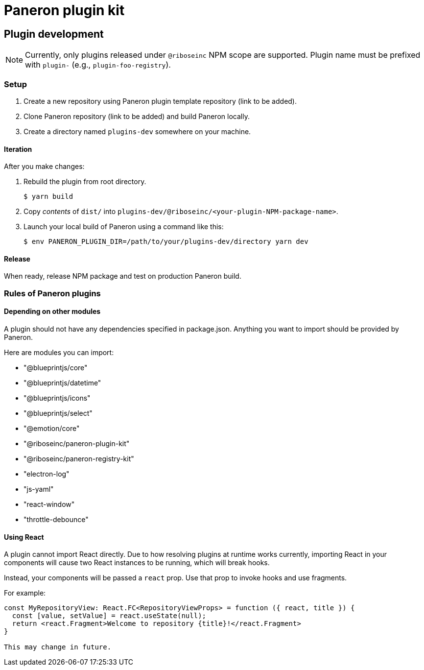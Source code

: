 = Paneron plugin kit

== Plugin development

NOTE: Currently, only plugins released under `@riboseinc` NPM scope are supported.
Plugin name must be prefixed with `plugin-` (e.g., `plugin-foo-registry`).

=== Setup

. Create a new repository using Paneron plugin template repository (link to be added).

. Clone Paneron repository (link to be added) and build Paneron locally.

. Create a directory named `plugins-dev` somewhere on your machine.

==== Iteration

After you make changes:

. Rebuild the plugin from root directory.
+
[source,sh]
--
$ yarn build
--

. Copy _contents_ of `dist/` into `plugins-dev/@riboseinc/<your-plugin-NPM-package-name>`.

. Launch your local build of Paneron using a command like this:
+
[source,sh]
--
$ env PANERON_PLUGIN_DIR=/path/to/your/plugins-dev/directory yarn dev
--

==== Release

When ready, release NPM package and test on production Paneron build.

=== Rules of Paneron plugins

==== Depending on other modules

A plugin should not have any dependencies specified in package.json.
Anything you want to import should be provided by Paneron.

Here are modules you can import:

* "@blueprintjs/core"
* "@blueprintjs/datetime"
* "@blueprintjs/icons"
* "@blueprintjs/select"
* "@emotion/core"
* "@riboseinc/paneron-plugin-kit"
* "@riboseinc/paneron-registry-kit"
* "electron-log"
* "js-yaml"
* "react-window"
* "throttle-debounce"

==== Using React

A plugin cannot import React directly. Due to how resolving plugins at runtime works currently,
importing React in your components will cause two React instances to be running, which will break hooks.

Instead, your components will be passed a `react` prop.
Use that prop to invoke hooks and use fragments.

For example:

[source,tsx]
--
const MyRepositoryView: React.FC<RepositoryViewProps> = function ({ react, title }) {
  const [value, setValue] = react.useState(null);
  return <react.Fragment>Welcome to repository {title}!</react.Fragment>
}

This may change in future.
